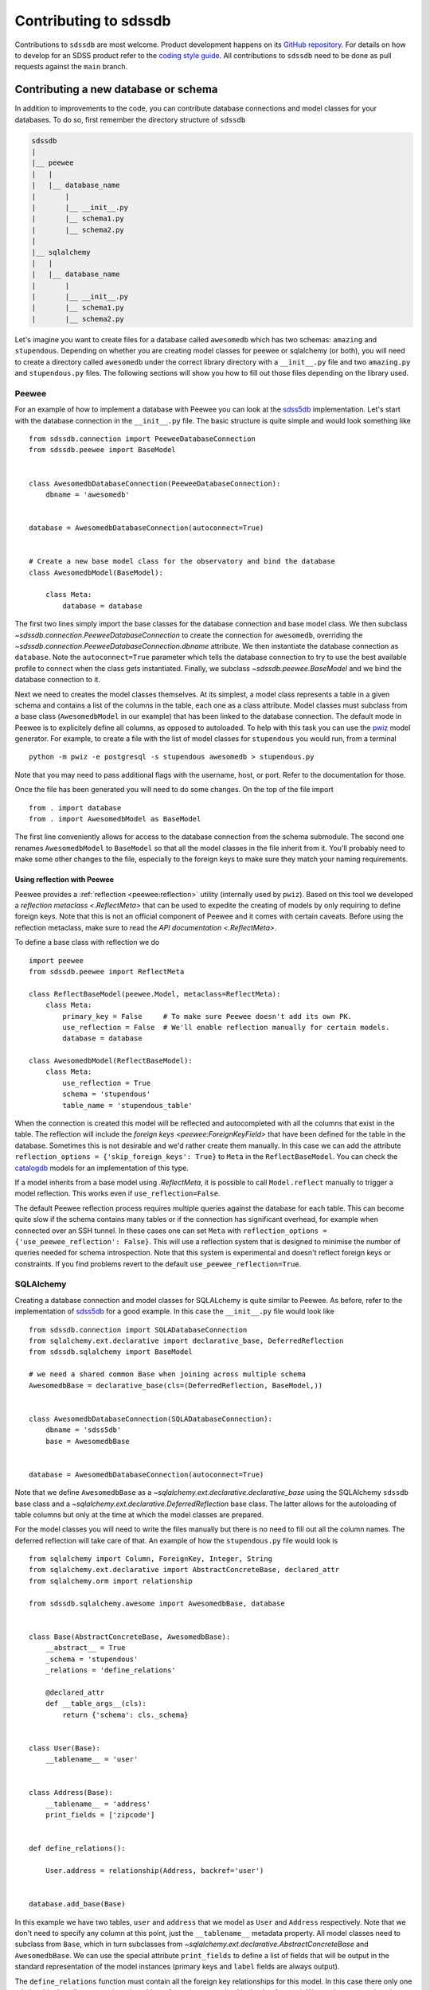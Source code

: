 
.. _contributing:

Contributing to sdssdb
======================

Contributions to ``sdssdb`` are most welcome. Product development happens on its `GitHub repository <https://www.github.com/sdss/sdssdb>`__. For details on how to develop for an SDSS product refer to the `coding style guide <https://sdss-python-template.readthedocs.io/en/latest/standards.html>`__. All contributions to ``sdssdb`` need to be done as pull requests against the ``main`` branch.


Contributing a new database or schema
-------------------------------------

In addition to improvements to the code, you can contribute database connections and model classes for your databases. To do so, first remember the directory structure of ``sdssdb``

.. code-block:: none

    sdssdb
    |
    |__ peewee
    |   |
    |   |__ database_name
    |       |
    |       |__ __init__.py
    |       |__ schema1.py
    |       |__ schema2.py
    |
    |__ sqlalchemy
    |   |
    |   |__ database_name
    |       |
    |       |__ __init__.py
    |       |__ schema1.py
    |       |__ schema2.py

Let's imagine you want to create files for a database called ``awesomedb`` which has two schemas: ``amazing``
and ``stupendous``. Depending on whether you are creating model classes for peewee or sqlalchemy (or both),
you will need to create a directory called ``awesomedb`` under the correct library directory with a
``__init__.py`` file and two ``amazing.py`` and ``stupendous.py`` files. The following sections will show you
how to fill out those files depending on the library used.


Peewee
^^^^^^

For an example of how to implement a database with Peewee you can look at the `sdss5db <https://github.com/sdss/sdssdb/tree/main/python/sdssdb/peewee/sdss5db>`__ implementation. Let's start with the database connection in the ``__init__.py`` file. The basic structure is quite simple and would look something like ::

    from sdssdb.connection import PeeweeDatabaseConnection
    from sdssdb.peewee import BaseModel


    class AwesomedbDatabaseConnection(PeeweeDatabaseConnection):
        dbname = 'awesomedb'


    database = AwesomedbDatabaseConnection(autoconnect=True)


    # Create a new base model class for the observatory and bind the database
    class AwesomedbModel(BaseModel):

        class Meta:
            database = database

The first two lines simply import the base classes for the database connection and base model class. We then subclass `~sdssdb.connection.PeeweeDatabaseConnection` to create the connection for ``awesomedb``, overriding the `~sdssdb.connection.PeeweeDatabaseConnection.dbname` attribute. We then instantiate the database connection as ``database``. Note the ``autoconnect=True`` parameter which tells the database connection to try to use the best available profile to connect when the class gets instantiated. Finally, we subclass `~sdssdb.peewee.BaseModel` and we bind the database connection to it.

Next we need to creates the model classes themselves. At its simplest, a model class represents a table in a given schema and contains a list of the columns in the table, each one as a class attribute. Model classes must subclass from a base class (``AwesomedbModel`` in our example) that has been linked to the database connection. The default mode in Peewee is to explicitely define all columns, as opposed to autoloaded. To help with this task you can use the `pwiz <http://docs.peewee-orm.com/en/latest/peewee/playhouse.html#pwiz-a-model-generator>`__ model generator. For example, to create a file with the list of model classes for ``stupendous`` you would run, from a terminal ::

    python -m pwiz -e postgresql -s stupendous awesomedb > stupendous.py

Note that you may need to pass additional flags with the username, host, or port. Refer to the documentation for those.

Once the file has been generated you will need to do some changes. On the top of the file import ::

    from . import database
    from . import AwesomedbModel as BaseModel

The first line conveniently allows for access to the database connection from the schema submodule. The second one renames ``AwesomedbModel`` to ``BaseModel`` so that all the model classes in the file inherit from it. You'll probably need to make some other changes to the file, especially to the foreign keys to make sure they match your naming requirements.

.. _reflect-peewee:

Using reflection with Peewee
''''''''''''''''''''''''''''

Peewee provides a :ref:`reflection <peewee:reflection>` utility (internally used by ``pwiz``). Based on this tool we developed a `reflection metaclass <.ReflectMeta>` that can be used to expedite the creating of models by only requiring to define foreign keys. Note that this is not an official component of Peewee and it comes with certain caveats. Before using the reflection metaclass, make sure to read the `API documentation <.ReflectMeta>`.

To define a base class with reflection we do ::

    import peewee
    from sdssdb.peewee import ReflectMeta

    class ReflectBaseModel(peewee.Model, metaclass=ReflectMeta):
        class Meta:
            primary_key = False     # To make sure Peewee doesn't add its own PK.
            use_reflection = False  # We'll enable reflection manually for certain models.
            database = database

    class AwesomedbModel(ReflectBaseModel):
        class Meta:
            use_reflection = True
            schema = 'stupendous'
            table_name = 'stupendous_table'

When the connection is created this model will be reflected and autocompleted with all the columns that exist in the table. The reflection will include the `foreign keys <peewee:ForeignKeyField>` that have been defined for the table in the database. Sometimes this is not desirable and we'd rather create them manually. In this case we can add the attribute ``reflection_options = {'skip_foreign_keys': True}`` to ``Meta`` in the ``ReflectBaseModel``. You can check the `catalogdb <https://github.com/sdss/sdssdb/blob/main/python/sdssdb/peewee/sdss5db/catalogdb.py>`__ models for an implementation of this type.

If a model inherits from a base model using `.ReflectMeta`, it is possible to call ``Model.reflect`` manually to trigger a model reflection. This works even if ``use_reflection=False``.

The default Peewee reflection process requires multiple queries against the database for each table. This can become quite slow if the schema contains many tables or if the connection has significant overhead, for example when connected over an SSH tunnel. In these cases one can set ``Meta`` with ``reflection_options = {'use_peewee_reflection': False}``. This will use a reflection system that is designed to minimise the number of queries needed for schema introspection. Note that this system is experimental and doesn't reflect foreign keys or constraints. If you find problems revert to the default ``use_peewee_reflection=True``.


SQLAlchemy
^^^^^^^^^^

Creating a database connection and model classes for SQLALchemy is quite similar to Peewee. As before, refer to the implementation of `sdss5db <https://github.com/sdss/sdssdb/tree/main/python/sdssdb/sqlalchemy/sdss5db>`__ for a good example. In this case the ``__init__.py`` file would look like ::

    from sdssdb.connection import SQLADatabaseConnection
    from sqlalchemy.ext.declarative import declarative_base, DeferredReflection
    from sdssdb.sqlalchemy import BaseModel

    # we need a shared common Base when joining across multiple schema
    AwesomedbBase = declarative_base(cls=(DeferredReflection, BaseModel,))


    class AwesomedbDatabaseConnection(SQLADatabaseConnection):
        dbname = 'sdss5db'
        base = AwesomedbBase


    database = AwesomedbDatabaseConnection(autoconnect=True)

Note that we define ``AwesomedbBase`` as a `~sqlalchemy.ext.declarative.declarative_base` using the SQLAlchemy ``sdssdb`` base class and a `~sqlalchemy.ext.declarative.DeferredReflection` base class. The latter allows for the autoloading of table columns but only at the time at which the model classes are prepared.

For the model classes you will need to write the files manually but there is no need to fill out all the column names. The deferred reflection will take care of that. An example of how the ``stupendous.py`` file would look is ::

    from sqlalchemy import Column, ForeignKey, Integer, String
    from sqlalchemy.ext.declarative import AbstractConcreteBase, declared_attr
    from sqlalchemy.orm import relationship

    from sdssdb.sqlalchemy.awesome import AwesomedbBase, database


    class Base(AbstractConcreteBase, AwesomedbBase):
        __abstract__ = True
        _schema = 'stupendous'
        _relations = 'define_relations'

        @declared_attr
        def __table_args__(cls):
            return {'schema': cls._schema}


    class User(Base):
        __tablename__ = 'user'


    class Address(Base):
        __tablename__ = 'address'
        print_fields = ['zipcode']


    def define_relations():

        User.address = relationship(Address, backref='user')


    database.add_base(Base)


In this example we have two tables, ``user`` and ``address`` that we model as ``User`` and ``Address``
respectively. Note that we don't need to specify any column at this point, just the ``__tablename__``
metadata property. All model classes need to subclass from ``Base``, which in turn subclasses from
`~sqlalchemy.ext.declarative.AbstractConcreteBase` and ``AwesomedbBase``. We can use the special attribute
``print_fields`` to define a list of fields that will be output in the standard representation of the model
instances (primary keys and ``label`` fields are always output).

The ``define_relations`` function must contain all the foreign key relationships for this model. In this
case there only one relationship that allows to retrieve the address for a given ``User`` (and its
back reference). We need to encapsulate the relationships in a function so that they can be recreated if
we change the database connection to point to a different database. Finally, we add the
``database.add_base(Base)`` statement to bind the base to the database connection.

Testing Your New Database
-------------------------

After creating your database, you will want to ensure its stability and robustness as you expand its
capabilities over time.  This can be done by writing tests against your database.  The testing directory system
is very similar to the `sdssdb` database directory, with test database files located within separate library
folders for ``peewee`` databases (``pwdbs``) or  ``sqlalchemy`` databases (``sqladbs``).

.. code-block:: none

    tests
    |
    |__ pwdbs
    |   |
    |   |__ __init__.py
    |   |__ conftest.py
    |   |__ models.py
    |   |__ factories.py
    |   |
    |   |__ test_database1.py
    |   |__ test_database2.py
    |
    |__ sqladbs
    |   |
    |   |__ __init__.py
    |   |__ conftest.py
    |   |__ models.py
    |   |__ factories.py
    |   |
    |   |__ test_database1.py
    |   |__ test_database2.py
    |
    |__ conftest.py
    |__ test_generic_items.py

Most Python testing frameworks look for tests in files named ``test_xxxx.py``.  Under each library we create a
``test_xxxx`` file for each new database we want to test. Since we've created a new ``awesomedb`` database, our
testing file will be ``test_awesomedb.py``.  This file gets placed under either the ``pwdbs`` or ``sqladbs`` (or both)
depending on if your database is using ``peeewee`` or ``sqlalchemy``.

``sdssdb`` uses `pytest <https://docs.pytest.org/en/latest/>`_ as its testing framework, and assumes user
familiarity with pytest.  The test directories contain ``conftest.py`` files which are files used for sharing
fixture functions between tests. See `here <https://docs.pytest.org/en/latest/fixture.html#conftest-py-sharing-fixture-functions>`_
for more details.  You will also see files called ``models`` and ``factories``.  We will come back to these later.

Peewee
^^^^^^

Let's see what an example ``test_awesomedb.py`` might look like
::

    import pytest
    from sdssdb.peewee.awesomedb import database, stupendous


    @pytest.mark.parametrize('database', [database], indirect=True)
    class TestStupdendous(object):

        def test_user_count(self):
            ''' test that count of user table returns results '''
            user_ct = stupendous.User.select().count()
            assert user_ct > 0

We follow pytest's `test naming convention <https://docs.pytest.org/en/latest/goodpractices.html#test-discovery>`_
for naming test files as well as tests within files.  In our ``test_awesomedb`` file, we group similar tests
by schema together into ``Test`` classes, i.e. for the ``stupendous`` schema, we create a ``TestStupendous`` class.
All tests related to the ``stupendous`` schema will be defined in this class.  Individual tests within each class
are defined as methods on the class, named with ``test_xxxx``.

In order for our test class to understand that we wish to use the ``awesomedb`` database for all defined tests, we
use the provided ``database`` fixture function and parametrize it with the ``awesomedb`` database.  See
`fixture parametrization <https://docs.pytest.org/en/latest/fixture.html#parametrizing-fixtures>`_ to learn more
about how to parametrize tests or fixtures.

We've defined a simple test, ``test_user_count``, that checks that our ``user`` table returns
some number of results > 0.  In this case, we are a performing a simple select statement that does not modify the
database.  If we are writing tests that perform write operations on the database, we could use the provided
``transaction`` fixture to ensure all changes are rolled back.

SQLAlchemy
^^^^^^^^^^

The example ``test_awesomedb.py`` file for a ``sqlalchemy`` database will look very similar to the
``peewee`` version.
::

    import pytest
    from sdssdb.sqlalchemy.awesomedb import database
    if database.connected:
        from sdssdb.sqlalchemy.awesomedb import stupendous


    @pytest.mark.parametrize('database', [database], indirect=True)
    class TestStupdendous(object):

        def test_user_count(self, session):
            ''' test that count of user table returns results '''
            user_ct = session.query(stupendous.User).count()
            assert user_ct > 0

There are two main differences in this file from the ``peewee`` version.  The first is that we must wrap the
import of the ``stupendous`` models inside a conditional that checks if the database has been successfully
connected to.  This is needed because importing ``sqlalchemy`` models when no database exists, or
cannot connect, breaks other succcessful database imports.  The second change is the use of the ``session``
fixture inside the test.  Since ``sqlalchemy`` needs a db session to perform queries, we use the
provided ``session`` pytest fixture.  This fixture will ensure that all changes made to the database
are rolled back and not permanent.

Generating and Inserting Fake Data into Your Database Tables
^^^^^^^^^^^^^^^^^^^^^^^^^^^^^^^^^^^^^^^^^^^^^^^^^^^^^^^^^^^^

If you are only interested in writing simple tests that test real data in your database
tables, then you can stop here and start writing your tests.  Sometimes, however, you may want to write
tests for special database queries or model functions where you don't quite have the right data, or enough
of it, loaded.  In these cases, we can generate fake data and insert it dynamically into our database tables.
To do so, we have to create a "model factory".  This factory creates fake data based on a database Model.

The following examples use the following resources to generate fake data:

- `factory_boy <https://factoryboy.readthedocs.io/en/latest/>`_ - creates db model factories to generate fake entries
- `faker <https://faker.readthedocs.io/en/master/index.html>`_ - creates fake data as needed by models
- `pytest-factoryboy <https://pytest-factoryboy.readthedocs.io/en/latest/>`_ - turns model factories into pytest fixtures

Let's see how to create factories to generate fake Users and Addressess, inside the ``factories.py`` file,
using the ``peewee`` library implementation as an example.
::

    from sdssdb.peewee.awesomedb import database as awesomedb, stupendous
    from .factoryboy import PeeweeModelFactory

    class AddressFactory(PeeweeModelFactory):
        # define a Meta class with the associated model and database
        class Meta:
            model = stupendous.Address
            database = awesomedb

        # define fake data generators for all columns in the table
        pk = factory.Sequence(lambda n: n)
        street = factory.Faker('street_address')
        city = factory.Faker('city')
        state = factory.Faker('state_abbr')
        zipcode = factory.Faker('zipcode')
        full = factory.LazyAttribute(lambda a: f'{a.street}\n{a.city}, {a.state} {a.zipcode}')

    class UserFactory(PeeweeModelFactory):
        class Meta:
            model = stupendous.User
            database = awesomedb

        pk = factory.Sequence(lambda n: n)
        first = factory.Faker('first_name')
        last = factory.Faker('last_name')
        name = factory.LazyAttribute(lambda u: f'{u.first} {u.last}')

        # establishes the one-to-one relationship
        address = factory.SubFactory(AddressFactory)

If the ``User`` and ``Address`` models created previously have the following columns on each table, we use
the `factorboy declarations <https://factoryboy.readthedocs.io/en/latest/reference.html#declarations>`_
and `factory.Faker providers <https://faker.readthedocs.io/en/master/providers.html>`_ to assign each column
a fake data generator.  For each factory we need to define a ``Meta`` class in it that defines the database
model associated with it, as well as the database it belongs to.

These factories allow us to create fake instances of data that automatically inserts into the
designated database table.  To create an instance locally without database insertion, you can use
``UserFactory.build`` or to create in bulk, use ``UserFactory.create_batch``.
::

    >>> user = UserFactory()
    >>> user
    >>> <User: pk=1, name='Walter Brown'>
    >>> user.address
    >>> <Address: pk=1>

The more common use however will be in tests.  These factories automatically get converted into pytest
fixture functions using ``pytest-factoryboy``.  Let's see how we would use this in ``test_awesomedb.py``.
::

    @pytest.mark.parametrize('database', [database], indirect=True)
    class TestStupdendous(object):

        def test_new_user(self, user_factory):
            ''' test that we add a new user '''
            user_factory.create(first='New Bob')
            user = stupendous.User.get(stupendous.User.first=='New Bob')
            assert user.first == 'New Bob'

Notice the lowercase-underscore syntax.  This is the fixture name of the ``UserFactory``.  The above examples
were written using the ``peeweee`` implementation.  For real examples, see the sdss5db tests in
``tests/pwdbs/test_sdss5db.py`` and associated factories in ``test/pwdbs/factories.py``. The ``sqlalchemy``
version of defining a factory is very similar.
::

    import factory
    from sdssdb.tests.sqladbs import get_model_from_database
    from sdssdb.sqlalchemy.awesomedb import database as awesomedb
    stupendous = get_model_from_database(awesomedb, 'stupendous')

    if stupendous:
        class UserFactory(factory.alchemy.SQLAlchemyModelFactory):
            ''' factory for stupendous user table '''
            class Meta:
                model = stupendous.User
                sqlalchemy_session = aweseomdb.Session   # the SQLAlchemy session object

            # column definitions as before
            pk = factory.Sequence(lambda n: n)
            ...

Because ``sqlalchemy`` models cannot be imported when no database exists locally, we must use
``get_model_from_database`` to conditionally import the models we need, and place the factory class inside
a conditional.  Additionally, the factory Meta class needs the ``sqlalchemy`` Session rather the database itself.
All other behaviours and defintions are the same.  For examples of ``sqlalchemy`` factories and their uses, see
``tests/sqladbs/factories.py`` and the mangadb tests in ``tests/sqladbs/test_mangadb.py``.

Using a Generic Test Database
^^^^^^^^^^^^^^^^^^^^^^^^^^^^^

Sometimes you may want to test a function common to many databases, or a generic database connection, or simply
not want to mess with real databases.  In these cases, a temporary test postgres database is available to use.
By default, when no real database is passed into the ``database`` fixture function, the test database is generated.
For example, the ``peewee`` test example case from earlier would now be the following, with the pytest
parametrization line removed.
::

    class TestStupdendous(object):

        def test_user_count(self):
            ''' test that count of user table returns results '''
            user_ct = stupendous.User.select().count()
            assert user_ct > 0

This test would now use the temporary database, which is setup and destroyed for each test module.  Because
the test database is created as a blank slate, all database models must be created as well, in addition to any
model factories.  These models can be stored in the ``models.py`` file under the respective library directories.
See any of the ``models.py`` files for examples of creating test database models, and ``factories.py`` for their
associated factories.  See any of the tests defined in ``test_factory.py`` for examples of how to write tests
against temporary database models defined in ``models.py``.

Should I use Peewee or SQLAlchemy?
----------------------------------

Use the one that you prefer! Both Peewee and SQLAlchemy have their pros and cons and their own funclubs. Ideally you'll want to provide at least basic support for both library (and, indeed, it's not difficult if you follow the instructions above) to reach a wider audience. But if you only provide support for one library choose the one that you are more familiar with or the one that feels right.
